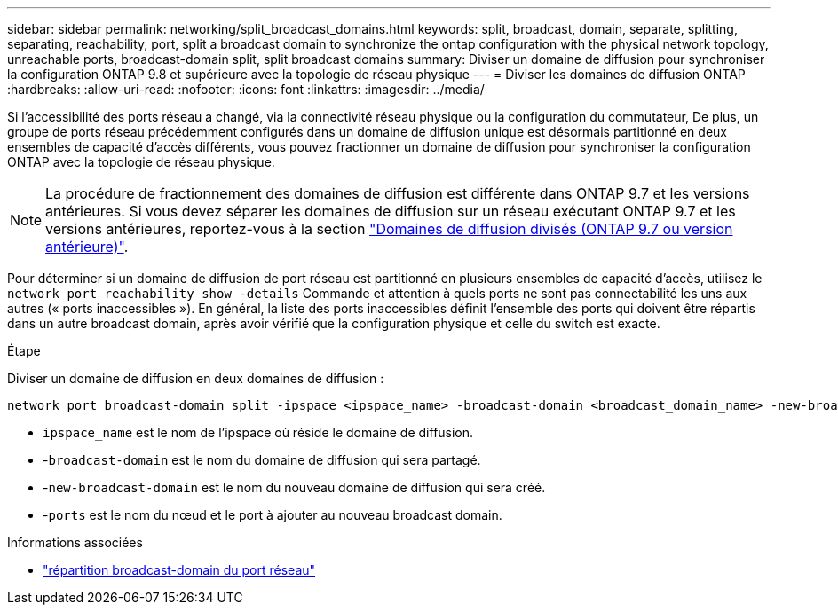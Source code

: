 ---
sidebar: sidebar 
permalink: networking/split_broadcast_domains.html 
keywords: split, broadcast, domain, separate, splitting, separating, reachability, port, split a broadcast domain to synchronize the ontap configuration with the physical network topology, unreachable ports, broadcast-domain split, split broadcast domains 
summary: Diviser un domaine de diffusion pour synchroniser la configuration ONTAP 9.8 et supérieure avec la topologie de réseau physique 
---
= Diviser les domaines de diffusion ONTAP
:hardbreaks:
:allow-uri-read: 
:nofooter: 
:icons: font
:linkattrs: 
:imagesdir: ../media/


[role="lead"]
Si l'accessibilité des ports réseau a changé, via la connectivité réseau physique ou la configuration du commutateur, De plus, un groupe de ports réseau précédemment configurés dans un domaine de diffusion unique est désormais partitionné en deux ensembles de capacité d'accès différents, vous pouvez fractionner un domaine de diffusion pour synchroniser la configuration ONTAP avec la topologie de réseau physique.


NOTE: La procédure de fractionnement des domaines de diffusion est différente dans ONTAP 9.7 et les versions antérieures. Si vous devez séparer les domaines de diffusion sur un réseau exécutant ONTAP 9.7 et les versions antérieures, reportez-vous à la section link:https://docs.netapp.com/us-en/ontap-system-manager-classic/networking-bd/split_broadcast_domains97.html["Domaines de diffusion divisés (ONTAP 9.7 ou version antérieure)"^].

Pour déterminer si un domaine de diffusion de port réseau est partitionné en plusieurs ensembles de capacité d'accès, utilisez le `network port reachability show -details` Commande et attention à quels ports ne sont pas connectabilité les uns aux autres (« ports inaccessibles »). En général, la liste des ports inaccessibles définit l'ensemble des ports qui doivent être répartis dans un autre broadcast domain, après avoir vérifié que la configuration physique et celle du switch est exacte.

.Étape
Diviser un domaine de diffusion en deux domaines de diffusion :

....
network port broadcast-domain split -ipspace <ipspace_name> -broadcast-domain <broadcast_domain_name> -new-broadcast-domain <broadcast_domain_name> -ports <node:port,node:port>
....
* `ipspace_name` est le nom de l'ipspace où réside le domaine de diffusion.
* -`broadcast-domain` est le nom du domaine de diffusion qui sera partagé.
* -`new-broadcast-domain` est le nom du nouveau domaine de diffusion qui sera créé.
* -`ports` est le nom du nœud et le port à ajouter au nouveau broadcast domain.


.Informations associées
* link:https://docs.netapp.com/us-en/ontap-cli/network-port-broadcast-domain-split.html["répartition broadcast-domain du port réseau"^]

